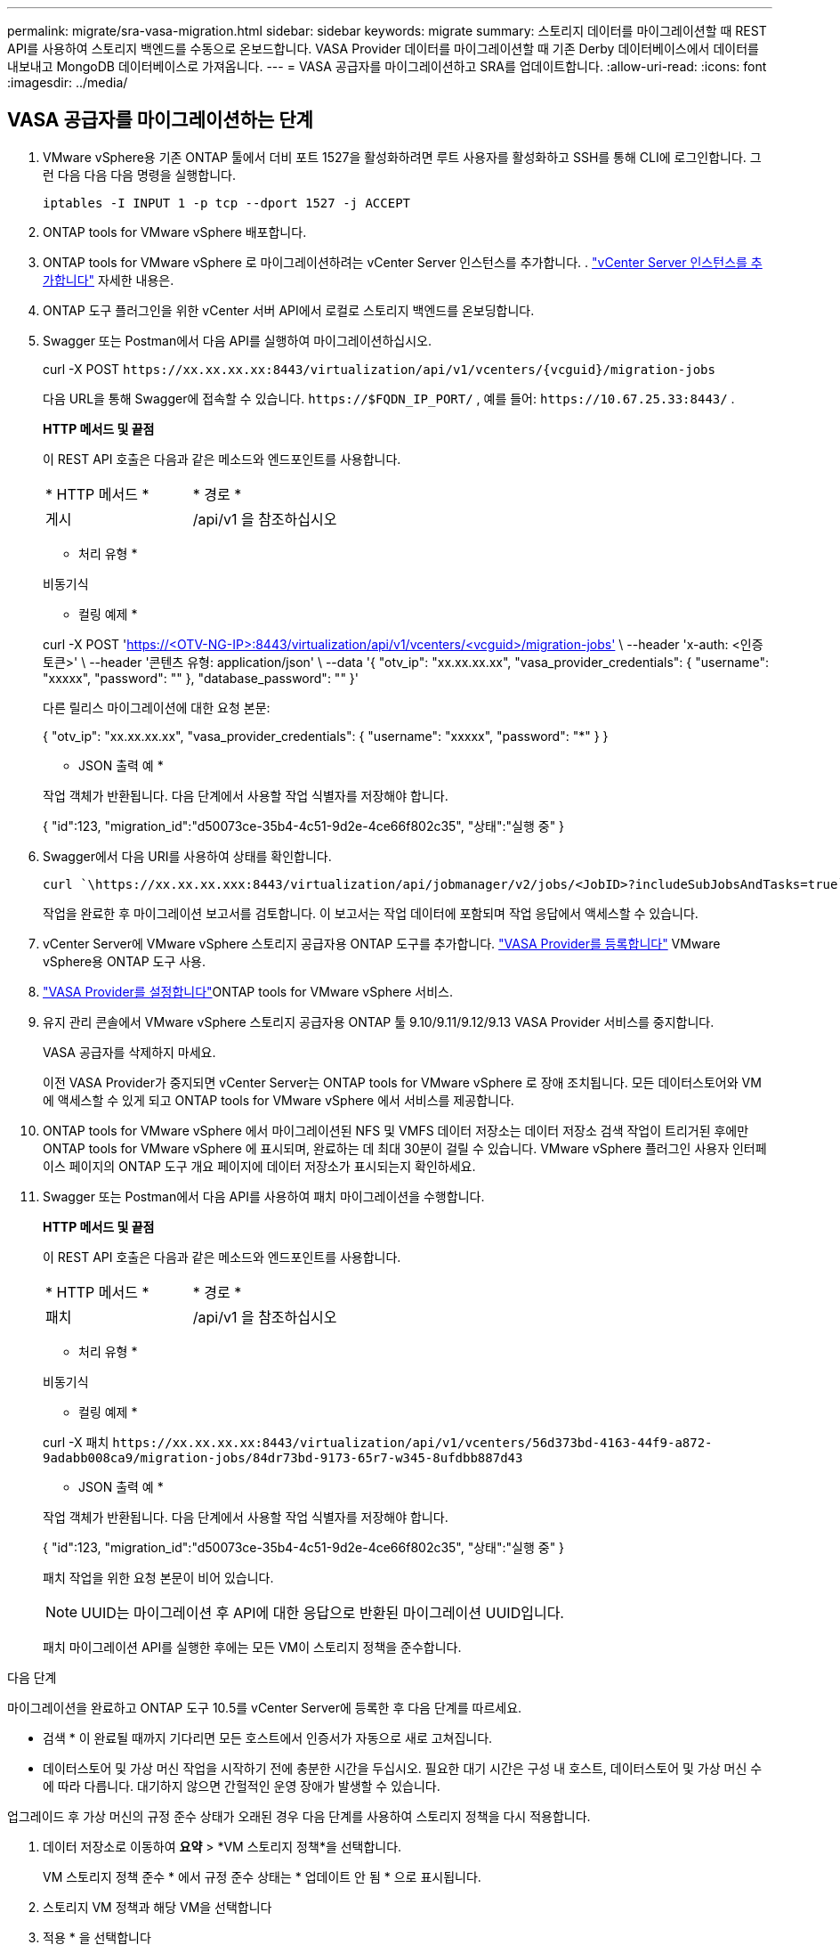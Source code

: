 ---
permalink: migrate/sra-vasa-migration.html 
sidebar: sidebar 
keywords: migrate 
summary: 스토리지 데이터를 마이그레이션할 때 REST API를 사용하여 스토리지 백엔드를 수동으로 온보드합니다. VASA Provider 데이터를 마이그레이션할 때 기존 Derby 데이터베이스에서 데이터를 내보내고 MongoDB 데이터베이스로 가져옵니다. 
---
= VASA 공급자를 마이그레이션하고 SRA를 업데이트합니다.
:allow-uri-read: 
:icons: font
:imagesdir: ../media/




== VASA 공급자를 마이그레이션하는 단계

. VMware vSphere용 기존 ONTAP 툴에서 더비 포트 1527을 활성화하려면 루트 사용자를 활성화하고 SSH를 통해 CLI에 로그인합니다. 그런 다음 다음 다음 명령을 실행합니다.
+
[listing]
----
iptables -I INPUT 1 -p tcp --dport 1527 -j ACCEPT
----
. ONTAP tools for VMware vSphere 배포합니다.
. ONTAP tools for VMware vSphere 로 마이그레이션하려는 vCenter Server 인스턴스를 추가합니다. . link:../configure/add-vcenter.html["vCenter Server 인스턴스를 추가합니다"] 자세한 내용은.
. ONTAP 도구 플러그인을 위한 vCenter 서버 API에서 로컬로 스토리지 백엔드를 온보딩합니다.
. Swagger 또는 Postman에서 다음 API를 실행하여 마이그레이션하십시오.
+
curl -X POST  `\https://xx.xx.xx.xx:8443/virtualization/api/v1/vcenters/{vcguid}/migration-jobs`

+
다음 URL을 통해 Swagger에 접속할 수 있습니다. `\https://$FQDN_IP_PORT/` , 예를 들어: `\https://10.67.25.33:8443/` .

+
[]
====
*HTTP 메서드 및 끝점*

이 REST API 호출은 다음과 같은 메소드와 엔드포인트를 사용합니다.

|===


| * HTTP 메서드 * | * 경로 * 


| 게시 | /api/v1 을 참조하십시오 
|===
* 처리 유형 *

비동기식

* 컬링 예제 *

curl -X POST 'https://<OTV-NG-IP>:8443/virtualization/api/v1/vcenters/<vcguid>/migration-jobs'[] \ --header 'x-auth: <인증 토큰>' \ --header '콘텐츠 유형: application/json' \ --data '{ "otv_ip": "xx.xx.xx.xx", "vasa_provider_credentials": { "username": "xxxxx", "password": "******" }, "database_password": "******" }'

다른 릴리스 마이그레이션에 대한 요청 본문:

{ "otv_ip": "xx.xx.xx.xx", "vasa_provider_credentials": { "username": "xxxxx", "password": "*******" } }

* JSON 출력 예 *

작업 객체가 반환됩니다. 다음 단계에서 사용할 작업 식별자를 저장해야 합니다.

{
  "id":123,
  "migration_id":"d50073ce-35b4-4c51-9d2e-4ce66f802c35",
  "상태":"실행 중"
}

====
. Swagger에서 다음 URI를 사용하여 상태를 확인합니다.
+
[listing]
----
curl `\https://xx.xx.xx.xxx:8443/virtualization/api/jobmanager/v2/jobs/<JobID>?includeSubJobsAndTasks=true`
----
+
작업을 완료한 후 마이그레이션 보고서를 검토합니다. 이 보고서는 작업 데이터에 포함되며 작업 응답에서 액세스할 수 있습니다.

. vCenter Server에 VMware vSphere 스토리지 공급자용 ONTAP 도구를 추가합니다. link:../configure/registration-process.html["VASA Provider를 등록합니다"] VMware vSphere용 ONTAP 도구 사용.
. link:../manage/enable-services.html["VASA Provider를 설정합니다"]ONTAP tools for VMware vSphere 서비스.
. 유지 관리 콘솔에서 VMware vSphere 스토리지 공급자용 ONTAP 툴 9.10/9.11/9.12/9.13 VASA Provider 서비스를 중지합니다.
+
VASA 공급자를 삭제하지 마세요.

+
이전 VASA Provider가 중지되면 vCenter Server는 ONTAP tools for VMware vSphere 로 장애 조치됩니다. 모든 데이터스토어와 VM에 액세스할 수 있게 되고 ONTAP tools for VMware vSphere 에서 서비스를 제공합니다.

. ONTAP tools for VMware vSphere 에서 마이그레이션된 NFS 및 VMFS 데이터 저장소는 데이터 저장소 검색 작업이 트리거된 후에만 ONTAP tools for VMware vSphere 에 표시되며, 완료하는 데 최대 30분이 걸릴 수 있습니다.  VMware vSphere 플러그인 사용자 인터페이스 페이지의 ONTAP 도구 개요 페이지에 데이터 저장소가 표시되는지 확인하세요.
. Swagger 또는 Postman에서 다음 API를 사용하여 패치 마이그레이션을 수행합니다.
+
[]
====
*HTTP 메서드 및 끝점*

이 REST API 호출은 다음과 같은 메소드와 엔드포인트를 사용합니다.

|===


| * HTTP 메서드 * | * 경로 * 


| 패치 | /api/v1 을 참조하십시오 
|===
* 처리 유형 *

비동기식

* 컬링 예제 *

curl -X 패치  `\https://xx.xx.xx.xx:8443/virtualization/api/v1/vcenters/56d373bd-4163-44f9-a872-9adabb008ca9/migration-jobs/84dr73bd-9173-65r7-w345-8ufdbb887d43`

* JSON 출력 예 *

작업 객체가 반환됩니다. 다음 단계에서 사용할 작업 식별자를 저장해야 합니다.

{
  "id":123,
  "migration_id":"d50073ce-35b4-4c51-9d2e-4ce66f802c35",
  "상태":"실행 중"
}

패치 작업을 위한 요청 본문이 비어 있습니다.


NOTE: UUID는 마이그레이션 후 API에 대한 응답으로 반환된 마이그레이션 UUID입니다.

패치 마이그레이션 API를 실행한 후에는 모든 VM이 스토리지 정책을 준수합니다.

====


.다음 단계
마이그레이션을 완료하고 ONTAP 도구 10.5를 vCenter Server에 등록한 후 다음 단계를 따르세요.

* 검색 * 이 완료될 때까지 기다리면 모든 호스트에서 인증서가 자동으로 새로 고쳐집니다.
* 데이터스토어 및 가상 머신 작업을 시작하기 전에 충분한 시간을 두십시오. 필요한 대기 시간은 구성 내 호스트, 데이터스토어 및 가상 머신 수에 따라 다릅니다. 대기하지 않으면 간헐적인 운영 장애가 발생할 수 있습니다.


업그레이드 후 가상 머신의 규정 준수 상태가 오래된 경우 다음 단계를 사용하여 스토리지 정책을 다시 적용합니다.

. 데이터 저장소로 이동하여 *요약* > *VM 스토리지 정책*을 선택합니다.
+
VM 스토리지 정책 준수 * 에서 규정 준수 상태는 * 업데이트 안 됨 * 으로 표시됩니다.

. 스토리지 VM 정책과 해당 VM을 선택합니다
. 적용 * 을 선택합니다
+
VM 저장소 정책 준수 * 의 규정 준수 상태가 이제 준수 상태로 표시됩니다.



.관련 정보
* link:../concepts/rbac-learn-about.html["VMware vSphere 10 RBAC용 ONTAP 툴에 대해 알아보십시오"]
* link:../upgrade/upgrade-ontap-tools.html["ONTAP tools for VMware vSphere 에서 10.5로 업그레이드"]




== 스토리지 복제 어댑터(SRA)를 업데이트하는 단계

.시작하기 전에
복구 계획에서 보호 사이트는 현재 VM이 실행 중인 위치를 나타내고, 복구 사이트는 VM이 복구될 위치를 나타냅니다. VMware Live Site Recovery 어플라이언스 인터페이스는 보호된 사이트와 복구 사이트에 대한 세부 정보와 함께 복구 계획의 상태를 표시합니다.  복구 계획에서 CLEANUP 및 REPROTECT 버튼은 비활성화되지만 TEST 및 RUN 버튼은 활성화된 상태로 유지됩니다. 이는 사이트가 데이터 복구를 위해 준비되었음을 나타냅니다. SRA를 마이그레이션하기 전에 한 사이트는 보호 상태이고 다른 사이트는 복구 상태인지 확인하십시오.


NOTE: 장애 조치가 완료되었지만 재보호가 보류 중인 경우 마이그레이션을 시작하지 마세요.  마이그레이션을 진행하기 전에 재보호 프로세스가 완료되었는지 확인하세요.  테스트 장애 조치가 진행 중인 경우 테스트 장애 조치를 정리하고 마이그레이션을 시작합니다.

. 다음 단계에 따라 VMware 사이트 복구에서 VMware vSphere 9.xx용 ONTAP 툴 SRA 어댑터를 삭제합니다.
+
.. VMware Live Site Recovery 구성 관리 페이지로 이동합니다
.. 스토리지 복제 어댑터 * 섹션으로 이동합니다.
.. 줄임표 메뉴에서 * Reset configuration * 을 선택합니다.
.. 줄임표 메뉴에서 * 삭제 * 를 선택합니다.


. 보호 사이트와 복구 사이트 모두에서 다음 단계를 수행합니다.
+
.. link:../manage/enable-services.html["VMware vSphere 서비스에 대해 ONTAP 툴을 사용하도록 설정합니다"]
.. 다음 단계를 사용하여 ONTAP tools for VMware vSphere 구성합니다.link:../protect/configure-on-srm-appliance.html["VMware Live Site Recovery 어플라이언스에서 SRA를 구성합니다"] .
.. VMware Live Site Recovery 사용자 인터페이스 페이지에서 * 스토리지 검색 * 및 * 디바이스 검색 * 작업을 수행하고 디바이스가 마이그레이션 전과 동일하게 표시되는지 확인합니다.



